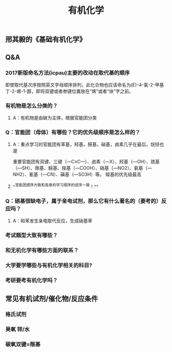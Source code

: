 #+TITLE: 有机化学
#+TAGS:

** 邢其毅的《基础有机化学》
** Q&A
*** 2017新版命名方法(icpau)主要的改动在取代基的顺序
即使取代基次序按照英文字母顺序排列，此化合物也应该命名为(E)-4-氯-2-甲基丁-2-烯-1-醇，即将双键或者叁键位置放在“烯”或者“炔”字之前。
   :PROPERTIES:
   :CUSTOM_ID: 5f3f7d68-8b7e-4239-bd9d-d00e57f6d1f0
   :END:
*** 有机物是怎么分类的？
**** A：有机物是由碳为主体，根据官能团分类
*** Q：官能团（母体）有哪些？它的优先级顺序是怎么样的？
   :PROPERTIES:
   :CUSTOM_ID: 5f3df3ea-6f9c-433f-997f-21fb3e096ab8
   :END:
**** A：重点学习的官能团有苯基，羟基，醛基，硝基，卤素几乎在最后，烷烃也是
   :PROPERTIES:
   :CUSTOM_ID: 5f3f7d68-f740-4347-b55c-953e0c41fd4a
   :END:
重要官能团有双键、三键（—C≡C—）、卤素（—X）、羟基（—OH）、巯基（—SH）、羰基、醛基、羧基（—COOH）、硝基（—NO2）、氨基（—NH2）、氰基（—CN）、磺基（—SO3H）等。
羧基的优先级最高
**** ^^官能团顺序大致和各章的学习顺序的逆序一致！^^
*** Q：硝基很缺电子，属于亲电试剂，那么它有什么著名的（要考的）反应吗？
**** A：和苯发生亲电取代反应，生成硝基苯
*** 考试题型大致有哪些？
   :PROPERTIES:
   :CUSTOM_ID: 5f3f7d68-905d-4183-9f0b-ca96e60fc939
   :END:
*** 和无机化学有哪些方面的联系？
*** 大学要学哪些与有机化学相关的科目?
*** 考研要考有机化学吗？
** 常见有机试剂/催化物/反应条件
*** 格氏试剂
*** 臭氧 锌/水
*** 碳氧双键=羰基
